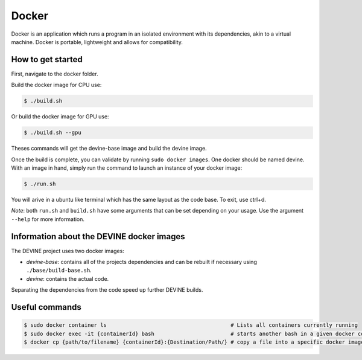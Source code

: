 .. _docker_install:

Docker
######

Docker is an application which runs a program in an isolated environment with its dependencies, akin to a virtual machine. Docker is portable, lightweight and allows for compatibility.

How to get started
==================

First, navigate to the docker folder.

Build the docker image for CPU use:

.. code-block:: bash

    $ ./build.sh

Or build the docker image for GPU use:

.. code-block:: bash

    $ ./build.sh --gpu

Theses commands will get the devine-base image and build the devine image.

Once the build is complete, you can validate by running ``sudo docker images``. One docker should be named devine.
With an image in hand, simply run the command to launch an instance of your docker image:

.. code-block:: bash

    $ ./run.sh

You will arive in a ubuntu like terminal which has the same layout as the code base.
To exit, use ctrl+d. 

*Note*: both ``run.sh`` and ``build.sh`` have some arguments that can be set depending on your usage.
Use the argument ``--help`` for more information.


Information about the DEVINE docker images
==========================================

The DEVINE project uses two docker images:

- *devine-base*: contains all of the projects dependencies and can be rebuilt if necessary using ``./base/build-base.sh``.
- *devine*: contains the actual code.

Separating the dependencies from the code speed up further DEVINE builds.


Useful commands
===============

.. code-block:: bash

    $ sudo docker container ls                                       # Lists all containers currently running
    $ sudo docker exec -it {containerId} bash                        # starts another bash in a given docker container
    $ docker cp {path/to/filename} {containerId}:{Destination/Path/} # copy a file into a specific docker image
